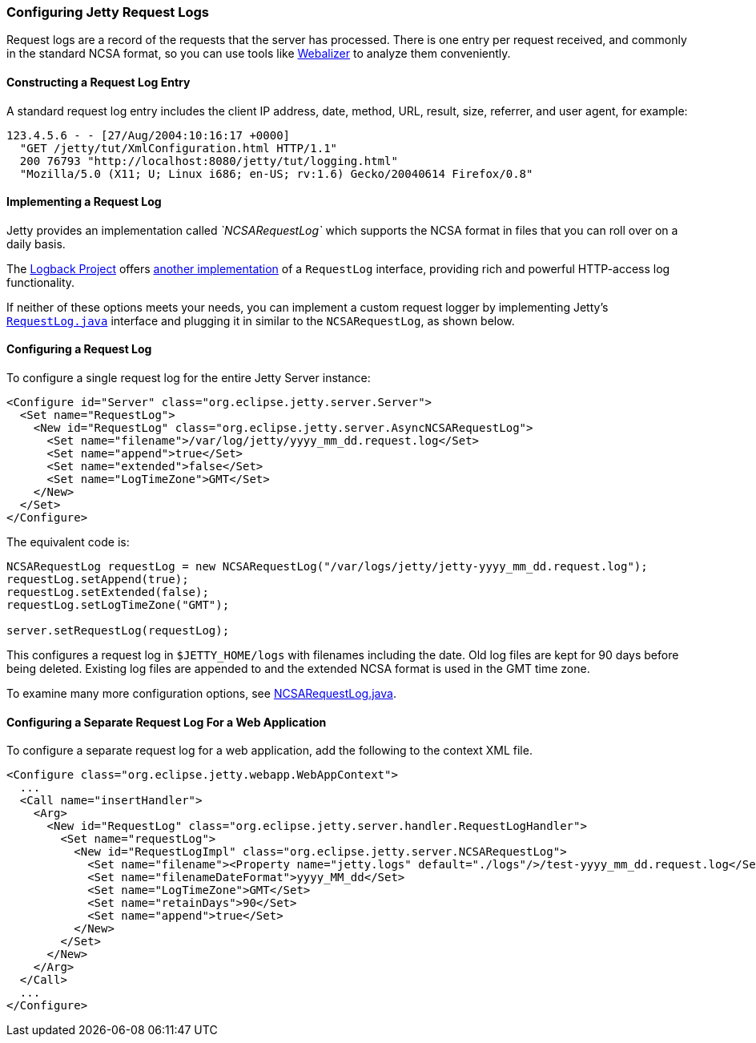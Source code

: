 //  ========================================================================
//  Copyright (c) 1995-2016 Mort Bay Consulting Pty. Ltd.
//  ========================================================================
//  All rights reserved. This program and the accompanying materials
//  are made available under the terms of the Eclipse Public License v1.0
//  and Apache License v2.0 which accompanies this distribution.
//
//      The Eclipse Public License is available at
//      http://www.eclipse.org/legal/epl-v10.html
//
//      The Apache License v2.0 is available at
//      http://www.opensource.org/licenses/apache2.0.php
//
//  You may elect to redistribute this code under either of these licenses.
//  ========================================================================

[[configuring-jetty-request-logs]]
=== Configuring Jetty Request Logs

Request logs are a record of the requests that the server has processed.
There is one entry per request received, and commonly in the standard NCSA format, so you can use tools like http://en.wikipedia.org/wiki/Webalizer[Webalizer] to analyze them conveniently.

[[constructing-request-log-entry]]
==== Constructing a Request Log Entry

A standard request log entry includes the client IP address, date, method, URL, result, size, referrer, and user agent, for example:

....
123.4.5.6 - - [27/Aug/2004:10:16:17 +0000]
  "GET /jetty/tut/XmlConfiguration.html HTTP/1.1"
  200 76793 "http://localhost:8080/jetty/tut/logging.html"
  "Mozilla/5.0 (X11; U; Linux i686; en-US; rv:1.6) Gecko/20040614 Firefox/0.8"
....

[[implementing-request-log]]
==== Implementing a Request Log

Jetty provides an implementation called _`NCSARequestLog`_ which supports the NCSA format in files that you can roll over on a daily basis.

The http://logback.qos.ch/[Logback Project] offers http://logback.qos.ch/access.html[another implementation] of a `RequestLog` interface, providing rich and powerful HTTP-access log functionality.

If neither of these options meets your needs, you can implement a custom request logger by implementing Jetty's link:{JDURL}/org/eclipse/jetty/server/RequestLog.html[`RequestLog.java`] interface and plugging it in similar to the `NCSARequestLog`, as shown below.

[[configuring-request-log]]
==== Configuring a Request Log

To configure a single request log for the entire Jetty Server instance:

[source,xml]
----
<Configure id="Server" class="org.eclipse.jetty.server.Server">
  <Set name="RequestLog">
    <New id="RequestLog" class="org.eclipse.jetty.server.AsyncNCSARequestLog">
      <Set name="filename">/var/log/jetty/yyyy_mm_dd.request.log</Set>
      <Set name="append">true</Set>
      <Set name="extended">false</Set>
      <Set name="LogTimeZone">GMT</Set>
    </New>
  </Set>
</Configure>
----

The equivalent code is:

[source,java]
----
NCSARequestLog requestLog = new NCSARequestLog("/var/logs/jetty/jetty-yyyy_mm_dd.request.log");
requestLog.setAppend(true);
requestLog.setExtended(false);
requestLog.setLogTimeZone("GMT");

server.setRequestLog(requestLog);
----

This configures a request log in `$JETTY_HOME/logs` with filenames including the date. 
Old log files are kept for 90 days before being deleted. 
Existing log files are appended to and the extended NCSA format is used in the GMT time zone.

To examine many more configuration options, see link:{JDURL}/org/eclipse/jetty/server/NCSARequestLog.html[NCSARequestLog.java].

[[configuring-separate-request-log-for-web-application]]
==== Configuring a Separate Request Log For a Web Application

To configure a separate request log for a web application, add the following to the context XML file.

[source,xml]
----
<Configure class="org.eclipse.jetty.webapp.WebAppContext">
  ...
  <Call name="insertHandler">
    <Arg>
      <New id="RequestLog" class="org.eclipse.jetty.server.handler.RequestLogHandler">
        <Set name="requestLog">
          <New id="RequestLogImpl" class="org.eclipse.jetty.server.NCSARequestLog">
            <Set name="filename"><Property name="jetty.logs" default="./logs"/>/test-yyyy_mm_dd.request.log</Set>
            <Set name="filenameDateFormat">yyyy_MM_dd</Set>
            <Set name="LogTimeZone">GMT</Set>
            <Set name="retainDays">90</Set>
            <Set name="append">true</Set>
          </New>
        </Set>
      </New>
    </Arg>
  </Call>
  ...
</Configure>      
----
